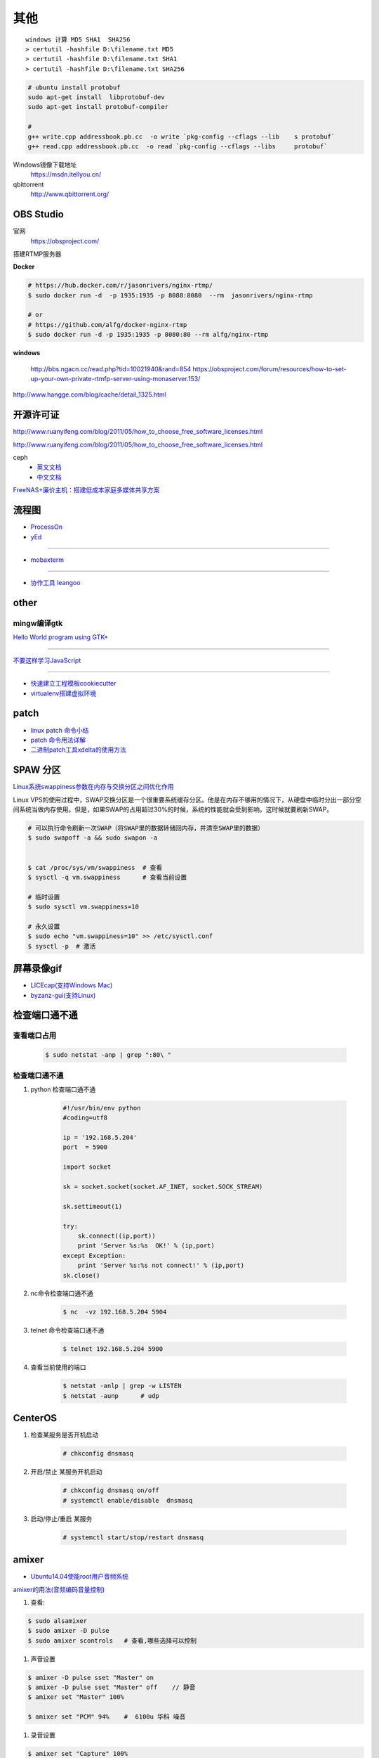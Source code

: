 其他
================


::

    windows 计算 MD5 SHA1  SHA256
    > certutil -hashfile D:\filename.txt MD5
    > certutil -hashfile D:\filename.txt SHA1
    > certutil -hashfile D:\filename.txt SHA256


.. code-block:: bash

    # ubuntu install protobuf
    sudo apt-get install  libprotobuf-dev
    sudo apt-get install protobuf-compiler

    #
    g++ write.cpp addressbook.pb.cc  -o write `pkg-config --cflags --lib    s protobuf`
    g++ read.cpp addressbook.pb.cc  -o read `pkg-config --cflags --libs     protobuf`
                                                                               

Windows镜像下载地址
    https://msdn.itellyou.cn/

qbittorrent
    http://www.qbittorrent.org/

OBS Studio
-----------------

官网
    https://obsproject.com/

搭建RTMP服务器

**Docker**

.. code-block:: bash

    # https://hub.docker.com/r/jasonrivers/nginx-rtmp/
    $ sudo docker run -d  -p 1935:1935 -p 8088:8080  --rm  jasonrivers/nginx-rtmp

    # or 
    # https://github.com/alfg/docker-nginx-rtmp
    $ sudo docker run -d -p 1935:1935 -p 8080:80 --rm alfg/nginx-rtmp

**windows**

    http://bbs.ngacn.cc/read.php?tid=10021940&rand=854
    https://obsproject.com/forum/resources/how-to-set-up-your-own-private-rtmfp-server-using-monaserver.153/


http://www.hangge.com/blog/cache/detail_1325.html


开源许可证
-----------

http://www.ruanyifeng.com/blog/2011/05/how_to_choose_free_software_licenses.html

http://www.ruanyifeng.com/blog/2011/05/how_to_choose_free_software_licenses.html

ceph
    * `英文文档 <http://docs.ceph.com/docs/master/rados/>`_
    * `中文文档 <http://docs.ceph.org.cn/>`_

`FreeNAS+廉价主机：搭建低成本家庭多媒体共享方案 <https://post.smzdm.com/p/27048/>`_

流程图
--------------

* `ProcessOn <https://www.processon.com/>`_
* `yEd <https://www.yworks.com/products/yed/download>`_

---------------

* `mobaxterm <https://mobaxterm.mobatek.net/download.html>`_

--------------

* `协作工具 leangoo <www.leangoo.com>`_


other
--------------

mingw编译gtk
^^^^^^^^^^^^

`Hello World program using GTK+ <http://mingw-cross.sourceforge.net/hello_gtk.html>`_

------------------------

`不要这样学习JavaScript <http://blog.crimx.com/2014/05/15/how-to-learn-javascript-properly/#不要这样学习JavaScript>`_

------------------------

* `快速建立工程模板cookiecutter <https://pypi.python.org/pypi/cookiecutter/1.5.1>`_
* `virtualenv搭建虚拟环境 <http://www.cnblogs.com/kym/archive/2011/12/29/2306428.html>`_


patch
-----

* `linux patch 命令小结 <http://blog.csdn.net/wh_19910525/article/details/7515540>`_
* `patch 命令用法详解 <http://blog.csdn.net/clozxy/article/details/5830880>`_
* `二进制patch工具xdelta的使用方法 <http://blog.csdn.net/panda_bear/article/details/8191859/>`_



SPAW 分区
-------------

`Linux系统swappiness参数在内存与交换分区之间优化作用 <http://blog.csdn.net/lufeisan/article/details/53339991>`_

Linux VPS的使用过程中，SWAP交换分区是一个很重要系统缓存分区。他是在内存不够用的情况下，从硬盘中临时分出一部分空间系统当做内存使用。但是，如果SWAP的占用超过30%的时候，系统的性能就会受到影响，这时候就要刷新SWAP。

.. code-block:: sh

    # 可以执行命令刷新一次SWAP（将SWAP里的数据转储回内存，并清空SWAP里的数据）
    $ sudo swapoff -a && sudo swapon -a

    
    $ cat /proc/sys/vm/swappiness  # 查看
    $ sysctl -q vm.swappiness      # 查看当前设置

    # 临时设置
    $ sudo sysctl vm.swappiness=10

    # 永久设置
    $ sudo echo "vm.swappiness=10" >> /etc/sysctl.conf
    $ sysctl -p  # 激活




屏幕录像gif
---------------

* `LICEcap(支持Windows Mac) <http://www.cockos.com/licecap/>`_
* `byzanz-gui(支持Linux) <https://git.oschina.net/mc_space/byzanz-gui>`_


检查端口通不通
----------------


查看端口占用
^^^^^^^^^^^^^

    .. code-block:: sh

        $ sudo netstat -anp | grep ":80\ "


检查端口通不通
^^^^^^^^^^^^^^^^

#. python 检查端口通不通

    .. code-block:: python

        #!/usr/bin/env python
        #coding=utf8

        ip = '192.168.5.204'
        port  = 5900

        import socket
         
        sk = socket.socket(socket.AF_INET, socket.SOCK_STREAM)
         
        sk.settimeout(1)
         
        try:
            sk.connect((ip,port))
            print 'Server %s:%s  OK!' % (ip,port)
        except Exception:
            print 'Server %s:%s not connect!' % (ip,port) 
        sk.close()




#. nc命令检查端口通不通

    .. code-block:: sh

        $ nc  -vz 192.168.5.204 5904


#. telnet 命令检查端口通不通

    
    .. code-block:: sh

        $ telnet 192.168.5.204 5900 

#. 查看当前使用的端口

    .. code-block:: sh

       $ netstat -anlp | grep -w LISTEN
       $ netstat -aunp      # udp


CenterOS
------------

#. 检查某服务是否开机启动

    .. code-block:: sh

            # chkconfig dnsmasq 
	

#. 开启/禁止 某服务开机启动

    .. code-block:: sh

            # chkconfig dnsmasq on/off
            # systemctl enable/disable  dnsmasq 
	

#. 启动/停止/重启 某服务

    .. code-block:: sh

            # systemctl start/stop/restart dnsmasq 


amixer
---------

* `Ubuntu14.04使能root用户音频系统 <http://blog.163.com/ljf_gzhu/blog/static/13155344020156513446281/>`_

`amixer的用法(音频编码音量控制) <http://blog.sina.com.cn/s/blog_8795b0970101ig2p.html>`_

#. 查看:

.. code-block:: sh

    $ sudo alsamixer
    $ sudo amixer -D pulse
    $ sudo amixer scontrols   # 查看,哪些选择可以控制

#. 声音设置

.. code-block:: sh

    $ amixer -D pulse sset "Master" on
    $ amixer -D pulse sset "Master" off    // 静音
    $ amixer set "Master" 100%

    $ amixer set "PCM" 94%    #  6100u 华科 噪音

#. 录音设置

.. code-block:: sh

    $ amixer set "Capture" 100%

    $ amixer set "Front Mic Boost" 53%
    $ amixer set "Rear Mic Boost"  53%


`alsamixer设置默认声卡及调节音量保存配置 <http://www.it165.net/os/html/201212/4118.html>`_


.. code-block:: bash

    $ sudo apt-get install alsa-base alsa-utils alsa-oss alsa-tools

    # 1. 如果默认声卡不是需要的
    # 在home目录添加.asoundrc文件

    $ sudo tee $HOME/.asoundrc <<-'EOF'
    defaults.ctl.card 1 defaults.pcm.card 1
    EOF

    # 数字1代表声卡序号
    # 可以通过以下指令查看

    $ cat /proc/asound/cards

    # 2. alsamixer调节声音
    # Master和PCM是必须打开的。
    # Master和PCM声道默认是静音的，标记是MM，用左右方向键选择，按M来修改为OO就是开启，上下键调节音量大小。 
    # 配置好之后执行：
    $ alsactl store # 保存配置, 配置会保存在/var/lib/alsa/asound.state


nmcli命令
-----------

`2.3.使用 NETWORKMANAGER 命令行工具 NMCLI <https://access.redhat.com/documentation/zh-CN/Red_Hat_Enterprise_Linux/7/html/Networking_Guide/sec-Using_the_NetworkManager_Command_Line_Tool_nmcli.html>`_


.. code:: sh

    $ nmcli help
    $ nmcli c help

    $ nmcli con show
    $ nmcli dev show eth0

*  `工具Valgrind,检测内存泄露 <https://www.cnblogs.com/wangkangluo1/archive/2011/07/20/2111248.html>`_


rmp and yum   
--------------

* `RPM包的制作* <https://blog.csdn.net/samxx8/article/details/71945726>`_


查询含有 *\*rdma.so* 的rpm 包
^^^^^^^^^^^^^^^^^^^^^^^^^^^^^^^^^^^^

.. code:: sh

    yum provides *rdma.so


Fedora 开启SSH服务
   https://my.oschina.net/atttx123/blog/58100 

* `Nextcloud+Collabora Office文档在线协作 <https://www.orgleaf.com/2280.html>`_

vmware 问题
-----------

http://www.jianshu.com/p/df30c0c3889b

https://communities.vmware.com/thread/552232

`Download VMware-Player-12.5.2-4638234_Linux-4.9_patch.sh <https://communities.vmware.com/servlet/JiveServlet/download/2647089-168790/VMware-Player-12.5.2-4638234_Linux-4.9_patch.sh>`_

* `最新版本 vmware workstation <https://www.vmware.com/cn/products/workstation/workstation-evaluation.html>`_
	

nginx
------

* `nginx简易教程 <http://www.cnblogs.com/jingmoxukong/p/5945200.html>`_


ubutnu 源制作
---------------

.. code-block:: sh

    # 1、
    mkdir -p /var/www/soft
    mkdir -p /var/www/dists/lucid/main

    # 2、 
    cp *.deb /var/www/soft/

    # 3、
    # 如果是arm的deb包把命令行中的amd改成arm ，如果说是32位操作系统安装的包同理把64改成32,
    # 不过32位就是32位，64位的制作64位的，不要混要不然装的时候报错
    dpkg-scanpackages soft/ /dev/null | gzip > /var/www/dists/lucid/main/binary-amd64/Packages.gz

    # 4、
    cp http_file_server.py /var/www/soft               

    # 5、（命令行）
    python http_file_server.py
    #ok 本地安装源制作完成。

    # 6、本地测试：
    mv  /etc/apt/sources.list   /etc/apt/sources.list.bak
    #添加如下，内容
    tee  /etc/apt/sources.list <<-"EOF"
    deb http://127.0.0.1:8008 lucid main
    EOF
    # 
    apt-get update
    apt-cache search  "deb包“



问题
------

``Apache2``
^^^^^^^^^^^^^

.. code::

    重启Apache2出现：
    Could not reliably determine the server's fully qualified domain name, using 127.0.1.1 for ServerName.问题
    在/etc/apache2/apache2.conf文件最后加上：
    # Server Name
    ServerName localhost

.. code-block:: bash

    # centos 目录或文件名中文显示 
    # vim /etc/httpd/conf/httpd.conf
    AddDefaultCharset UTF-8
    IndexOptions Charset=GBK


.. raw:: html

    <iframe width="400" height="225" frameborder="0" src="http://127.0.0.1:3080/media/adding-a-video-in-mediadrop/embed_player"></iframe>

------

.. raw:: html

    <iframe src="http://www.google.cn/maps/embed?pb=!1m14!1m12!1m3!1d11676.277536269174!2d117.22922223214272!3d36.730209801497175!2m3!1f0!2f0!3f0!3m2!1i1024!2i768!4f13.1!5e1!3m2!1szh-CN!2scn!4v1501312245008" width="600" height="450" frameborder="0" style="border:0" allowfullscreen></iframe>

插入youku视频

.. raw:: html

    <object classid="clsid:D27CDB6E-AE6D-11cf-96B8-444553540000" codebase="http://download.macromedia.com/pub/shockwave/cabs/flash/swflash.cab#version=7,0,19,0" width="550" height="325"><param name="movie" value="http://v.ifeng.com/include/exterior.swf?guid=95a6f52b-89d1-4e61-8f17-faecb03b809b&pageurl=http://www.ifeng.com&fromweb=other&AutoPlay=false" /><param name="quality" value="high" /><param name="allowScriptAccess" value="always" /><embed src="http://v.ifeng.com/include/exterior.swf?guid=95a6f52b-89d1-4e61-8f17-faecb03b809b&pageurl=http://www.ifeng.com&fromweb=other&AutoPlay=false" quality="high"  allowScriptAccess="always" pluginspage="http://www.macromedia.com/go/getflashplayer" type="application/x-shockwave-flash" width="550" height="325"></embed></object>

.. raw:: html

    <embed src='http://player.youku.com/player.php/sid/XMjYyMjk4MDYwMA==/v.swf' allowFullScreen='true' quality='high' width='480' height='400' align='middle' allowScriptAccess='always' type='application/x-shockwave-flash'></embed>

.. raw:: html

    <embed src='http://player.youku.com/player.php/sid/XMjc2ODQzNTcwMA==/v.swf' allowFullScreen='true' quality='high' width='480' height='400' align='middle' allowScriptAccess='always' type='application/x-shockwave-flash'></embed>

.. raw:: html

    <iframe height=498 width=510 src='http://player.youku.com/embed/XMzcyNzAyODAw' frameborder=0 'allowfullscreen'></iframe>

.. raw:: html

    <iframe height=498 width=510 src="http://player.youku.com/embed/XMjgzODg5NzYwNA==?client_id=undefined" frameborder=0 allowfullscreen></iframe>

------

插入github 视频

.. raw:: html

    <video width="638" height="478" controls>
        <source src="http://github.liaoxuefeng.com/sinaweibopy/video/git-apt-install.mp4">
    </video>


------

插入gitliab 视频

.. raw:: html

    <video width="638" height="478" controls>
        <source src="http://58.56.27.130:800/jiang_xmin/videos/raw/master/test/LakePowell_Thunderstorms_nimiaRM_4471864_062_1080_HD_ZH-CN.mp4">
    </video>


    <video width="638" height="478" controls>
        <source src="http://58.56.27.130:800/jiang_xmin/videos/raw/master/mcserver/creat_course.mp4">
    </video>



-------

插入百度云盘

.. raw:: html

    <video width="638" height="478" controls>
        <source src="https://d11.baidupcs.com/file/c3f114b8af0538d6115cb999c203bc5f?bkt=p3-0000704efb1fbe3f09ed4973db1154656483&xcode=818c9e935f798db6570eaae746598dd0bfa3efe48b5ae2b70b2977702d3e6764&fid=705205442-250528-55740032843716&time=1498015007&sign=FDTAXGERLBHS-DCb740ccc5511e5e8fedcff06b081203-2E7ZycCw1sxqN%2FzX%2BiT%2BOeA9IUQ%3D&to=d11&size=452161518&sta_dx=452161518&sta_cs=5604&sta_ft=mp4&sta_ct=7&sta_mt=5&fm2=MH,Yangquan,Netizen-anywhere,,shandong,ct&newver=1&newfm=1&secfm=1&flow_ver=3&pkey=0000704efb1fbe3f09ed4973db1154656483&sl=83099727&expires=8h&rt=sh&r=376250870&mlogid=3976873212576580908&vuk=705205442&vbdid=2939017377&fin=%E5%93%88%E5%B0%94%E7%9A%84%E7%A7%BB%E5%8A%A8%E5%9F%8E%E5%A0%A1.mp4&fn=%E5%93%88%E5%B0%94%E7%9A%84%E7%A7%BB%E5%8A%A8%E5%9F%8E%E5%A0%A1.mp4&rtype=1&iv=0&dp-logid=3976873212576580908&dp-callid=0.1.1&hps=1&csl=299&csign=aH32eCyhXT%2FyKiSSRhPc3C7xP2o%3D&by=themis">
    </video>

    <video width="638" height="478" controls>
        <source src="https://nbct01.baidupcs.com/file/9d2bdcb775c417ba82e5001aced243b7?bkt=p3-00003ba7ed0850b8b6036fd520787b5e1e39&fid=705205442-250528-230870834788841&time=1498016729&sign=FDTAXGERLBHS-DCb740ccc5511e5e8fedcff06b081203-vXKmCJCb3EMkQOHUYeMdUoNMb6o%3D&to=67&size=45713742&sta_dx=45713742&sta_cs=3&sta_ft=mp4&sta_ct=7&sta_mt=5&fm2=MH,Ningbo,Netizen-anywhere,,shandong,ct&newver=1&newfm=1&secfm=1&flow_ver=3&pkey=00003ba7ed0850b8b6036fd520787b5e1e39&sl=79888463&expires=8h&rt=sh&r=318596121&mlogid=3977335580399524366&vuk=705205442&vbdid=2939017377&fin=%E7%AC%AC01%E7%AB%A001+%E5%AD%A6%E4%B9%A0%E8%AE%BE%E5%A4%87%E5%87%86%E5%A4%87%E5%8F%8A%E5%AD%A6%E4%B9%A0%E8%AE%BA%E5%9D%9B.mp4&fn=%E7%AC%AC01%E7%AB%A001+%E5%AD%A6%E4%B9%A0%E8%AE%BE%E5%A4%87%E5%87%86%E5%A4%87%E5%8F%8A%E5%AD%A6%E4%B9%A0%E8%AE%BA%E5%9D%9B.mp4&rtype=1&iv=0&dp-logid=3977335580399524366&dp-callid=0.1.1&hps=1&csl=284&csign=i3P%2FclMK%2FwgOYQR3g9DYv8cgku8%3D&by=themis">
    </video>


remote-viewer
    https://www.systutorials.com/docs/linux/man/1-remote-viewer/

   --hotkeys=release-cursor=""   # 屏蔽 ctrl+alt
   
   
